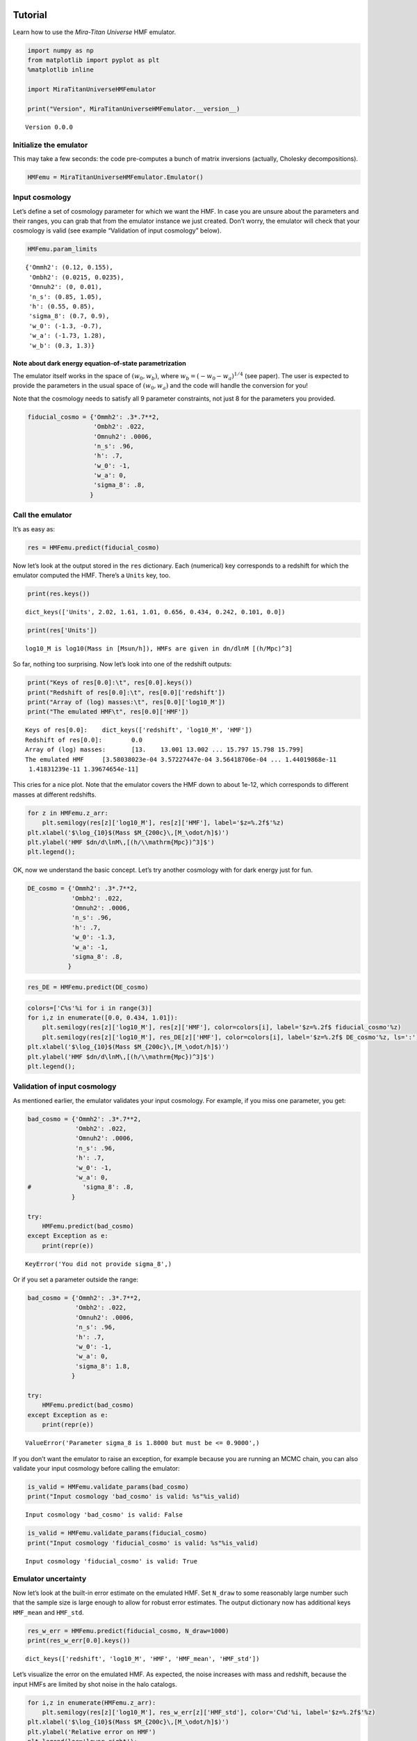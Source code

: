 Tutorial
========

Learn how to use the *Mira-Titan Universe* HMF emulator.

.. code:: ipython3

    import numpy as np
    from matplotlib import pyplot as plt
    %matplotlib inline
    
    import MiraTitanUniverseHMFemulator
    
    print("Version", MiraTitanUniverseHMFemulator.__version__)


.. parsed-literal::

    Version 0.0.0


Initialize the emulator
-----------------------

This may take a few seconds: the code pre-computes a bunch of matrix
inversions (actually, Cholesky decompositions).

.. code:: ipython3

    HMFemu = MiraTitanUniverseHMFemulator.Emulator()

Input cosmology
---------------

Let’s define a set of cosmology parameter for which we want the HMF. In
case you are unsure about the parameters and their ranges, you can grab
that from the emulator instance we just created. Don’t worry, the
emulator will check that your cosmology is valid (see example
“Validation of input cosmology” below).

.. code:: ipython3

    HMFemu.param_limits




.. parsed-literal::

    {'Ommh2': (0.12, 0.155),
     'Ombh2': (0.0215, 0.0235),
     'Omnuh2': (0, 0.01),
     'n_s': (0.85, 1.05),
     'h': (0.55, 0.85),
     'sigma_8': (0.7, 0.9),
     'w_0': (-1.3, -0.7),
     'w_a': (-1.73, 1.28),
     'w_b': (0.3, 1.3)}



Note about dark energy equation-of-state parametrization
~~~~~~~~~~~~~~~~~~~~~~~~~~~~~~~~~~~~~~~~~~~~~~~~~~~~~~~~

The emulator itself works in the space of :math:`(w_0, w_b)`, where
:math:`w_b = (-w_0 -w_a)^{1/4}` (see paper). The user is expected to
provide the parameters in the usual space of :math:`(w_0, w_a)` and the
code will handle the conversion for you!

Note that the cosmology needs to satisfy all 9 parameter constraints,
not just 8 for the parameters you provided.

.. code:: ipython3

    fiducial_cosmo = {'Ommh2': .3*.7**2,
                      'Ombh2': .022,
                      'Omnuh2': .0006,
                      'n_s': .96,
                      'h': .7,
                      'w_0': -1,
                      'w_a': 0,
                      'sigma_8': .8,
                     }

Call the emulator
-----------------

It’s as easy as:

.. code:: ipython3

    res = HMFemu.predict(fiducial_cosmo)

Now let’s look at the output stored in the ``res`` dictionary. Each
(numerical) key corresponds to a redshift for which the emulator
computed the HMF. There’s a ``Units`` key, too.

.. code:: ipython3

    print(res.keys())


.. parsed-literal::

    dict_keys(['Units', 2.02, 1.61, 1.01, 0.656, 0.434, 0.242, 0.101, 0.0])


.. code:: ipython3

    print(res['Units'])


.. parsed-literal::

    log10_M is log10(Mass in [Msun/h]), HMFs are given in dn/dlnM [(h/Mpc)^3]


So far, nothing too surprising. Now let’s look into one of the redshift
outputs:

.. code:: ipython3

    print("Keys of res[0.0]:\t", res[0.0].keys())
    print("Redshift of res[0.0]:\t", res[0.0]['redshift'])
    print("Array of (log) masses:\t", res[0.0]['log10_M'])
    print("The emulated HMF\t", res[0.0]['HMF'])


.. parsed-literal::

    Keys of res[0.0]:	 dict_keys(['redshift', 'log10_M', 'HMF'])
    Redshift of res[0.0]:	 0.0
    Array of (log) masses:	 [13.    13.001 13.002 ... 15.797 15.798 15.799]
    The emulated HMF	 [3.58038023e-04 3.57227447e-04 3.56418706e-04 ... 1.44019868e-11
     1.41831239e-11 1.39674654e-11]


This cries for a nice plot. Note that the emulator covers the HMF down
to about 1e-12, which corresponds to different masses at different
redshifts.

.. code:: ipython3

    for z in HMFemu.z_arr:
        plt.semilogy(res[z]['log10_M'], res[z]['HMF'], label='$z=%.2f$'%z)
    plt.xlabel('$\log_{10}$(Mass $M_{200c}\,[M_\odot/h]$)')
    plt.ylabel('HMF $dn/d\lnM\,[(h/\\mathrm{Mpc})^3]$')
    plt.legend();



.. image:: _static/tutorial_files/tutorial_16_0.png


OK, now we understand the basic concept. Let’s try another cosmology
with for dark energy just for fun.

.. code:: ipython3

    DE_cosmo = {'Ommh2': .3*.7**2,
                'Ombh2': .022,
                'Omnuh2': .0006,
                'n_s': .96,
                'h': .7,
                'w_0': -1.3,
                'w_a': -1,
                'sigma_8': .8,
               }

.. code:: ipython3

    res_DE = HMFemu.predict(DE_cosmo)

.. code:: ipython3

    colors=['C%s'%i for i in range(3)]
    for i,z in enumerate([0.0, 0.434, 1.01]):
        plt.semilogy(res[z]['log10_M'], res[z]['HMF'], color=colors[i], label='$z=%.2f$ fiducial_cosmo'%z)
        plt.semilogy(res[z]['log10_M'], res_DE[z]['HMF'], color=colors[i], label='$z=%.2f$ DE_cosmo'%z, ls=':')
    plt.xlabel('$\log_{10}$(Mass $M_{200c}\,[M_\odot/h]$)')
    plt.ylabel('HMF $dn/d\lnM\,[(h/\\mathrm{Mpc})^3]$')
    plt.legend();



.. image:: _static/tutorial_files/tutorial_20_0.png


Validation of input cosmology
-----------------------------

As mentioned earlier, the emulator validates your input cosmology. For
example, if you miss one parameter, you get:

.. code:: ipython3

    bad_cosmo = {'Ommh2': .3*.7**2,
                 'Ombh2': .022,
                 'Omnuh2': .0006,
                 'n_s': .96,
                 'h': .7,
                 'w_0': -1,
                 'w_a': 0,
    #              'sigma_8': .8,
                }
    
    try:
        HMFemu.predict(bad_cosmo)
    except Exception as e:
        print(repr(e))


.. parsed-literal::

    KeyError('You did not provide sigma_8',)


Or if you set a parameter outside the range:

.. code:: ipython3

    bad_cosmo = {'Ommh2': .3*.7**2,
                 'Ombh2': .022,
                 'Omnuh2': .0006,
                 'n_s': .96,
                 'h': .7,
                 'w_0': -1,
                 'w_a': 0,
                 'sigma_8': 1.8,
                }
    
    try:
        HMFemu.predict(bad_cosmo)
    except Exception as e:
        print(repr(e))


.. parsed-literal::

    ValueError('Parameter sigma_8 is 1.8000 but must be <= 0.9000',)


If you don’t want the emulator to raise an exception, for example
because you are running an MCMC chain, you can also validate your input
cosmology before calling the emulator:

.. code:: ipython3

    is_valid = HMFemu.validate_params(bad_cosmo)
    print("Input cosmology 'bad_cosmo' is valid: %s"%is_valid)


.. parsed-literal::

    Input cosmology 'bad_cosmo' is valid: False


.. code:: ipython3

    is_valid = HMFemu.validate_params(fiducial_cosmo)
    print("Input cosmology 'fiducial_cosmo' is valid: %s"%is_valid)


.. parsed-literal::

    Input cosmology 'fiducial_cosmo' is valid: True


Emulator uncertainty
--------------------

Now let’s look at the built-in error estimate on the emulated HMF. Set
``N_draw`` to some reasonably large number such that the sample size is
large enough to allow for robust error estimates. The output dictionary
now has additional keys ``HMF_mean`` and ``HMF_std``.

.. code:: ipython3

    res_w_err = HMFemu.predict(fiducial_cosmo, N_draw=1000)
    print(res_w_err[0.0].keys())


.. parsed-literal::

    dict_keys(['redshift', 'log10_M', 'HMF', 'HMF_mean', 'HMF_std'])


Let’s visualize the error on the emulated HMF. As expected, the noise
increases with mass and redshift, because the input HMFs are limited by
shot noise in the halo catalogs.

.. code:: ipython3

    for i,z in enumerate(HMFemu.z_arr):
        plt.semilogy(res[z]['log10_M'], res_w_err[z]['HMF_std'], color='C%d'%i, label='$z=%.2f$'%z)
    plt.xlabel('$\log_{10}$(Mass $M_{200c}\,[M_\odot/h]$)')
    plt.ylabel('Relative error on HMF')
    plt.legend(loc='lower right');



.. image:: _static/tutorial_files/tutorial_31_0.png


Also note that the emulator precision depends on the location in
parameter space: If an input model is “close”, the error is smaller than
if the closest input cosmology is “far away”. So let’s compare the
errors on the fiducial cosmology and the “dark energy” model:

.. code:: ipython3

    res_DES_w_err = HMFemu.predict(DE_cosmo, N_draw=1000)

.. code:: ipython3

    for i,z in enumerate([0.0, 0.434, 1.01]):
        plt.semilogy(res_w_err[z]['log10_M'], res_w_err[z]['HMF_std'],
                     color=colors[i], label='$z=%.2f$ fiducial_cosmo'%z)
        plt.semilogy(res_DES_w_err[z]['log10_M'], res_DES_w_err[z]['HMF_std'],
                     ls=':', color=colors[i], label='$z=%.2f$ DE_cosmo'%z)
    plt.xlabel('$\log_{10}$(Mass $M_{200c}\,[M_\odot/h]$)')
    plt.ylabel('Relative error on HMF')
    plt.legend();



.. image:: _static/tutorial_files/tutorial_34_0.png


Redshift evolution
==================

The emulator provides the HMF for 8 discrete redshifts. If you need the
HMF at some intermediate redshift, we recommend you simply interpolate.
Let’s look at the evolution of the HMF with redshift at fixed mass.

.. code:: ipython3

    for m in [0, 1000]:
        plt.semilogy(HMFemu.z_arr, [res[z]['HMF'][m] for z in HMFemu.z_arr],
                     label='$\log_{10}(M\,[M_\odot/h])=%.1f$'%res[0.0]['log10_M'][m])
    m = 2000
    plt.semilogy(HMFemu.z_arr[2:], [res[z]['HMF'][m] for z in HMFemu.z_arr[2:]],
                 label='$\log_{10}(M\,[M_\odot/h])=%.1f$'%res[0.0]['log10_M'][m],
                )
    
    plt.xlabel('redshift')
    plt.ylabel('HMF $dn/d\lnM\,[(h/\\mathrm{Mpc})^3]$')
    plt.legend();



.. image:: _static/tutorial_files/tutorial_36_0.png


That’s it!
==========

You now know how to use the *Mira-Titan Universe* HMF emulator. Please
don’t hesitate to share your feedback!


